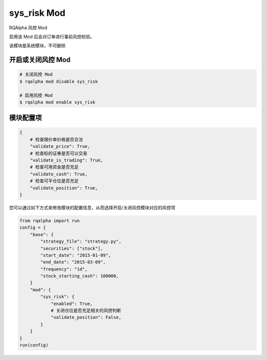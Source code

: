 ===============================
sys_risk Mod
===============================

RQAlpha 风控 Mod

启用该 Mod 后会对订单进行事前风控校验。

该模块是系统模块，不可删除

开启或关闭风控 Mod
===============================

..  code-block:: bash

    # 关闭风控 Mod
    $ rqalpha mod disable sys_risk

    # 启用风控 Mod
    $ rqalpha mod enable sys_risk

模块配置项
===============================

..  code-block:: python

    {
        # 检查限价单价格是否合法
        "validate_price": True,
        # 检查标的证券是否可以交易
        "validate_is_trading": True,
        # 检查可用资金是否充足
        "validate_cash": True,
        # 检查可平仓位是否充足
        "validate_position": True,
    }

您可以通过如下方式来修改模块的配置信息，从而选择开启/关闭风控模块对应的风控项

..  code-block:: python

    from rqalpha import run
    config = {
        "base": {
            "strategy_file": "strategy.py",
            "securities": ["stock"],
            "start_date": "2015-01-09",
            "end_date": "2015-03-09",
            "frequency": "1d",
            "stock_starting_cash": 100000,
        }
        "mod": {
            "sys_risk": {
                "enabled": True,
                # 关闭仓位是否充足相关的风控判断
                "validate_position": False,
            }
        }
    }
    run(config)
